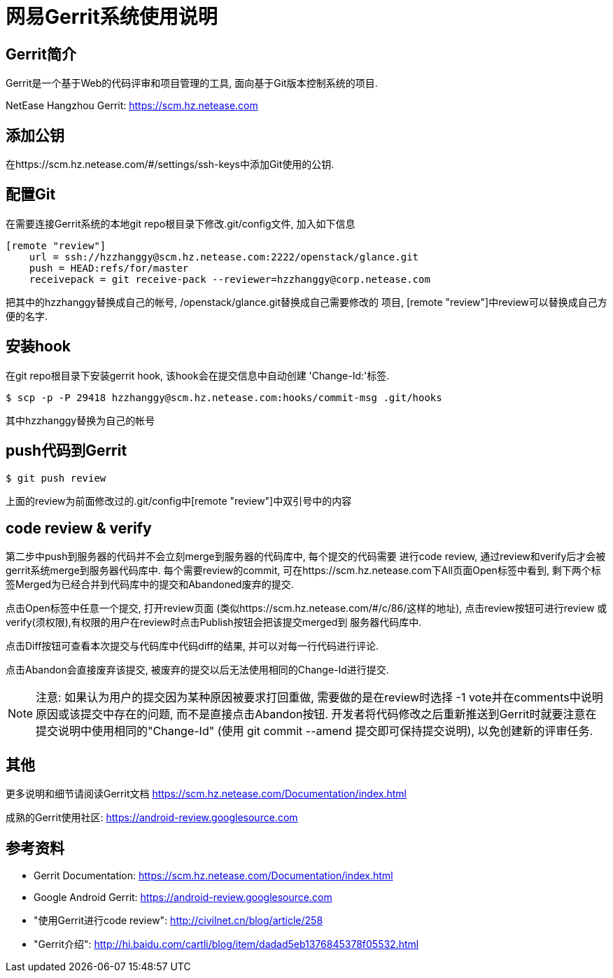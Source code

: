 = 网易Gerrit系统使用说明 =

== Gerrit简介 ==
Gerrit是一个基于Web的代码评审和项目管理的工具, 面向基于Git版本控制系统的项目.

NetEase Hangzhou Gerrit: https://scm.hz.netease.com


== 添加公钥 ==
在https://scm.hz.netease.com/#/settings/ssh-keys中添加Git使用的公钥.


== 配置Git ==
在需要连接Gerrit系统的本地git repo根目录下修改.git/config文件, 加入如下信息

----
[remote "review"]
    url = ssh://hzzhanggy@scm.hz.netease.com:2222/openstack/glance.git
    push = HEAD:refs/for/master
    receivepack = git receive-pack --reviewer=hzzhanggy@corp.netease.com
----

把其中的hzzhanggy替换成自己的帐号, /openstack/glance.git替换成自己需要修改的
项目, [remote "review"]中review可以替换成自己方便的名字.


== 安装hook ==
在git repo根目录下安装gerrit hook, 该hook会在提交信息中自动创建
'Change-Id:'标签.

----
$ scp -p -P 29418 hzzhanggy@scm.hz.netease.com:hooks/commit-msg .git/hooks
----

其中hzzhanggy替换为自己的帐号


== push代码到Gerrit ==

----
$ git push review
----

上面的review为前面修改过的.git/config中[remote "review"]中双引号中的内容


== code review & verify ==
第二步中push到服务器的代码并不会立刻merge到服务器的代码库中, 每个提交的代码需要
进行code review, 通过review和verify后才会被gerrit系统merge到服务器代码库中.
每个需要review的commit, 可在https://scm.hz.netease.com下All页面Open标签中看到,
剩下两个标签Merged为已经合并到代码库中的提交和Abandoned废弃的提交.

点击Open标签中任意一个提交, 打开review页面
(类似https://scm.hz.netease.com/#/c/86/这样的地址), 点击review按钮可进行review
或verify(须权限),有权限的用户在review时点击Publish按钮会把该提交merged到
服务器代码库中.

点击Diff按钮可查看本次提交与代码库中代码diff的结果, 并可以对每一行代码进行评论.

点击Abandon会直接废弃该提交, 被废弃的提交以后无法使用相同的Change-Id进行提交.

[NOTE]
注意: 如果认为用户的提交因为某种原因被要求打回重做, 需要做的是在review时选择
-1 vote并在comments中说明原因或该提交中存在的问题, 而不是直接点击Abandon按钮.
开发者将代码修改之后重新推送到Gerrit时就要注意在提交说明中使用相同的"Change-Id"
(使用 git commit --amend 提交即可保持提交说明), 以免创建新的评审任务.


== 其他 ==
更多说明和细节请阅读Gerrit文档
https://scm.hz.netease.com/Documentation/index.html

成熟的Gerrit使用社区:
https://android-review.googlesource.com


== 参考资料 ==
* Gerrit Documentation: https://scm.hz.netease.com/Documentation/index.html
* Google Android Gerrit: https://android-review.googlesource.com
* "使用Gerrit进行code review": http://civilnet.cn/blog/article/258
* "Gerrit介绍": http://hi.baidu.com/cartli/blog/item/dadad5eb1376845378f05532.html

